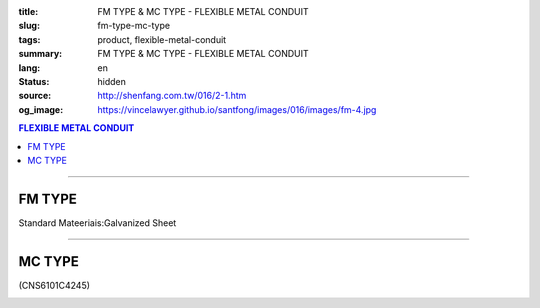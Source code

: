 :title: FM TYPE & MC TYPE - FLEXIBLE METAL CONDUIT
:slug: fm-type-mc-type
:tags: product, flexible-metal-conduit
:summary: FM TYPE & MC TYPE - FLEXIBLE METAL CONDUIT
:lang: en
:status: hidden
:source: http://shenfang.com.tw/016/2-1.htm
:og_image: https://vincelawyer.github.io/santfong/images/016/images/fm-4.jpg

.. contents:: FLEXIBLE METAL CONDUIT

----

FM TYPE
+++++++

Standard Mateeriais:Galvanized Sheet

.. image:: {filename}/images/016/images/fm.jpg
   :name: http://shenfang.com.tw/016/images/fm.jpg
   :alt: product
   :class: img-fluid

.. raw:: html

  <p align="right" style="margin-top: 0; margin-bottom: 0"><font size="2">&nbsp;</font><font size="2" face="新細明體">Unit:<span lang="en">±</span>3mm</font></p>
  <table border="0" cellpadding="0" cellspacing="0" style="border-collapse: collapse" bordercolor="#111111" width="100%" id="AutoNumber23">
    <tr>
      <td width="100%">
      <table border="1" cellpadding="0" cellspacing="0" style="border-collapse: collapse" bordercolor="#111111" width="100%" id="AutoNumber24" height="216">
        <tr>
          <td width="12%" rowspan="2" bgcolor="#FFCCCC" height="46">
          <p align="center" style="margin-top: 0; margin-bottom: 0">         
  <font size="2" face="Arial Narrow">Cat. No.</font></td>
          <td width="12%" rowspan="2" bgcolor="#FFCCCC" height="46">
          <p align="center" style="margin-top: 3; margin-bottom: 0">
          <font face="Arial Narrow" size="2">Nominal Size</font></td>
          <td width="23%" colspan="2" align="center" bgcolor="#FFCCCC" height="28">
          <p style="margin-top: 3; margin-bottom: 0">
          <font face="Arial" size="2">Inner Diameter</font></p>
          <p style="margin-top: 3; margin-bottom: 0">
          <font size="2" face="Arial">(mm)</font></td>
          <td width="23%" colspan="2" align="center" bgcolor="#FFCCCC" height="28">
          <p style="margin-top: 3; margin-bottom: 0">
          <font face="Arial" size="2">Outer Diameter</font></p>
          <p style="margin-top: 3; margin-bottom: 0">
          <font size="2" face="Arial">(mm)</font></td>
          <td width="17%" align="center" bgcolor="#FFCCCC" rowspan="2" height="46">
          <p style="margin-top: 3; margin-bottom: 0"><font face="Arial" size="2">
          Bending Radius</font></p>
          <p style="margin-top: 3; margin-bottom: 0">
          <font size="2" face="Arial">(mm)</font></td>
          <td width="18%" align="center" bgcolor="#FFCCCC" rowspan="2" height="46">
          <p style="margin-top: 3; margin-bottom: 0">
          <font size="2" face="Arial">Lenght Per Roll</font></p>
          <p style="margin-top: 3; margin-bottom: 0">
          <font size="2" face="Arial">(M)</font></td>
        </tr>
        <tr>
          <td width="10%" align="center" bgcolor="#FFCCCC" height="17">
          <p style="margin-top: 0; margin-bottom: 0"><font face="Arial Narrow">min</font></td>
          <td width="11%" align="center" bgcolor="#FFCCCC" height="17">
          <p style="margin-top: 0; margin-bottom: 0"><font face="Arial Narrow">max</font></td>
          <td width="11%" align="center" bgcolor="#FFCCCC" height="17">
          <p style="margin-top: 0; margin-bottom: 0"><font face="Arial Narrow">min</font></td>
          <td width="11%" align="center" bgcolor="#FFCCCC" height="17">
          <p style="margin-top: 0; margin-bottom: 0"><font face="Arial Narrow">max</font></td>
        </tr>
        <tr>
          <td width="12%" align="center" height="16"><font size="2" face="Arial">
          FM03</font></td>
          <td width="12%" align="center" height="16"><font size="2" face="Arial">
          3/8</font></td>
          <td width="10%" align="center" height="16"><font size="2" face="Arial">
          12.3</font></td>
          <td width="11%" align="center" height="16"><font size="2" face="Arial">
          12.8</font></td>
          <td width="11%" align="center" height="16"><font size="2" face="Arial">
          15.7</font></td>
          <td width="11%" align="center" height="16"><font size="2" face="Arial">
          16.2</font></td>
          <td width="18%" align="center" height="16"><font size="2" face="Arial">
          33.0</font></td>
          <td width="15%" align="center" height="16"><font size="2" face="Arial">
          50</font></td>
        </tr>
        <tr>
          <td width="12%" align="center" bgcolor="#FFCCCC" height="16">
          <font size="2" face="Arial">FM 1</font></td>
          <td width="12%" align="center" bgcolor="#FFCCCC" height="16">
          <font size="2" face="Arial">1/2</font></td>
          <td width="10%" align="center" bgcolor="#FFCCCC" height="16">
          <font size="2" face="Arial">15.8</font></td>
          <td width="11%" align="center" bgcolor="#FFCCCC" height="16">
          <font size="2" face="Arial">16.3</font></td>
          <td width="11%" align="center" bgcolor="#FFCCCC" height="16">
          <font size="2" face="Arial">19.2</font></td>
          <td width="11%" align="center" bgcolor="#FFCCCC" height="16">
          <font size="2" face="Arial">19.7</font></td>
          <td width="18%" align="center" bgcolor="#FFCCCC" height="16">
          <font size="2" face="Arial">38.0</font></td>
          <td width="15%" align="center" bgcolor="#FFCCCC" height="16">
          <font size="2" face="Arial">50</font></td>
        </tr>
        <tr>
          <td width="12%" align="center" height="16"><font size="2" face="Arial">
          FM 2</font></td>
          <td width="12%" align="center" height="16"><font size="2" face="Arial">
          3/4</font></td>
          <td width="10%" align="center" height="16"><font size="2" face="Arial">
          20.7</font></td>
          <td width="11%" align="center" height="16"><font size="2" face="Arial">
          21.2</font></td>
          <td width="11%" align="center" height="16"><font size="2" face="Arial">
          24.5</font></td>
          <td width="11%" align="center" height="16"><font size="2" face="Arial">
          25.1</font></td>
          <td width="18%" align="center" height="16"><font size="2" face="Arial">
          45.0</font></td>
          <td width="15%" align="center" height="16"><font size="2" face="Arial">
          50</font></td>
        </tr>
        <tr>
          <td width="12%" align="center" bgcolor="#FFCCCC" height="16">
          <font size="2" face="Arial">FM 3</font></td>
          <td width="12%" align="center" bgcolor="#FFCCCC" height="16">
          <font size="2" face="Arial">1</font></td>
          <td width="10%" align="center" bgcolor="#FFCCCC" height="16">
          <font size="2" face="Arial">26.0</font></td>
          <td width="11%" align="center" bgcolor="#FFCCCC" height="16">
          <font size="2" face="Arial">26.6</font></td>
          <td width="11%" align="center" bgcolor="#FFCCCC" height="16">
          <font size="2" face="Arial">30.4</font></td>
          <td width="11%" align="center" bgcolor="#FFCCCC" height="16">
          <font size="2" face="Arial">31.0</font></td>
          <td width="18%" align="center" bgcolor="#FFCCCC" height="16">
          <font size="2" face="Arial">55.0</font></td>
          <td width="15%" align="center" bgcolor="#FFCCCC" height="16">
          <font size="2" face="Arial">50</font></td>
        </tr>
        <tr>
          <td width="12%" align="center" height="16"><font size="2" face="Arial">
          FM 4</font></td>
          <td width="12%" align="center" height="16"><font size="2" face="Arial">
          1-1/4</font></td>
          <td width="10%" align="center" height="16"><font size="2" face="Arial">
          34.7</font></td>
          <td width="11%" align="center" height="16"><font size="2" face="Arial">
          35.4</font></td>
          <td width="11%" align="center" height="16"><font size="2" face="Arial">
          39.6</font></td>
          <td width="11%" align="center" height="16"><font size="2" face="Arial">
          40.3</font></td>
          <td width="18%" align="center" height="16"><font size="2" face="Arial">
          62.0</font></td>
          <td width="15%" align="center" height="16"><font size="2" face="Arial">
          30</font></td>
        </tr>
        <tr>
          <td width="12%" align="center" bgcolor="#FFCCCC" height="16">
          <font size="2" face="Arial">FM 5</font></td>
          <td width="12%" align="center" bgcolor="#FFCCCC" height="16">
          <font size="2" face="Arial">1-1/2</font></td>
          <td width="10%" align="center" bgcolor="#FFCCCC" height="16">
          <font size="2" face="Arial">40.0</font></td>
          <td width="11%" align="center" bgcolor="#FFCCCC" height="16">
          <font size="2" face="Arial">40.6</font></td>
          <td width="11%" align="center" bgcolor="#FFCCCC" height="16">
          <font size="2" face="Arial">45.2</font></td>
          <td width="11%" align="center" bgcolor="#FFCCCC" height="16">
          <font size="2" face="Arial">45.8</font></td>
          <td width="18%" align="center" bgcolor="#FFCCCC" height="16">
          <font size="2" face="Arial">90.0</font></td>
          <td width="15%" align="center" bgcolor="#FFCCCC" height="16">
          <font size="2" face="Arial">30</font></td>
        </tr>
        <tr>
          <td width="12%" align="center" height="16"><font size="2" face="Arial">
          FM 6</font></td>
          <td width="12%" align="center" height="16"><font size="2" face="Arial">2</font></td>
          <td width="10%" align="center" height="16"><font size="2" face="Arial">
          51.3</font></td>
          <td width="11%" align="center" height="16"><font size="2" face="Arial">
          51.9</font></td>
          <td width="11%" align="center" height="16"><font size="2" face="Arial">
          56.5</font></td>
          <td width="11%" align="center" height="16"><font size="2" face="Arial">
          57.1</font></td>
          <td width="18%" align="center" height="16"><font size="2" face="Arial">
          110.0</font></td>
          <td width="15%" align="center" height="16"><font size="2" face="Arial">
          20</font></td>
        </tr>
        <tr>
          <td width="12%" align="center" bgcolor="#FFCCCC" height="16">
          <font size="2" face="Arial">FM 7</font></td>
          <td width="12%" align="center" bgcolor="#FFCCCC" height="16">
          <font size="2" face="Arial">2-1/2</font></td>
          <td width="10%" align="center" bgcolor="#FFCCCC" height="16">
          <font size="2" face="Arial">63.0</font></td>
          <td width="11%" align="center" bgcolor="#FFCCCC" height="16">
          <font size="2" face="Arial">63.6</font></td>
          <td width="11%" align="center" bgcolor="#FFCCCC" height="16">
          <font size="2" face="Arial">70.5</font></td>
          <td width="11%" align="center" bgcolor="#FFCCCC" height="16">
          <font size="2" face="Arial">71.3</font></td>
          <td width="18%" align="center" bgcolor="#FFCCCC" height="16">
          <font size="2" face="Arial">130.0</font></td>
          <td width="15%" align="center" bgcolor="#FFCCCC" height="16">
          <font size="2" face="Arial">15</font></td>
        </tr>
        <tr>
          <td width="12%" align="center" height="16"><font size="2" face="Arial">
          FM 8</font></td>
          <td width="12%" align="center" height="16"><font size="2" face="Arial">3</font></td>
          <td width="10%" align="center" height="16"><font size="2" face="Arial">
          78.0</font></td>
          <td width="11%" align="center" height="16"><font size="2" face="Arial">
          78.7</font></td>
          <td width="11%" align="center" height="16"><font size="2" face="Arial">
          86.2</font></td>
          <td width="11%" align="center" height="16"><font size="2" face="Arial">
          87.0</font></td>
          <td width="18%" align="center" height="16"><font size="2" face="Arial">
          160.0</font></td>
          <td width="15%" align="center" height="16"><font size="2" face="Arial">
          15</font></td>
        </tr>
        <tr>
          <td width="12%" align="center" bgcolor="#FFCCCC" height="16">
          <font size="2" face="Arial">FM 9</font></td>
          <td width="12%" align="center" bgcolor="#FFCCCC" height="16">
          <font size="2" face="Arial">4</font></td>
          <td width="10%" align="center" bgcolor="#FFCCCC" height="16">
          <font size="2" face="Arial">101.6</font></td>
          <td width="11%" align="center" bgcolor="#FFCCCC" height="16">
          <font size="2" face="Arial">102.6</font></td>
          <td width="11%" align="center" bgcolor="#FFCCCC" height="16">
          <font size="2" face="Arial">110.5</font></td>
          <td width="11%" align="center" bgcolor="#FFCCCC" height="16">
          <font size="2" face="Arial">111.5</font></td>
          <td width="18%" align="center" bgcolor="#FFCCCC" height="16">
          <font size="2" face="Arial">210.0</font></td>
          <td width="15%" align="center" bgcolor="#FFCCCC" height="16">
          <font size="2" face="Arial">10</font></td>
        </tr>
      </table>
      </td>
    </tr>
  </table>

----

MC TYPE
+++++++

(CNS6101C4245)

.. image:: {filename}/images/016/images/mc3.jpg
   :name: http://shenfang.com.tw/016/images/MC3.JPG
   :alt: product
   :class: img-fluid

.. image:: {filename}/images/016/images/mc2-1.jpg
   :name: http://shenfang.com.tw/016/images/MC2-1.JPG
   :alt: product
   :class: img-fluid

.. raw:: html

  <p align="right" style="margin-top: 0; margin-bottom: 0">　</p>
  <p align="right" style="margin-top: 0; margin-bottom: 0"><font size="2">Unit</font><font size="2" face="新細明體">:<span lang="en">±</span>3mm</font></p>
  <table border="0" cellpadding="0" cellspacing="0" style="border-collapse: collapse" bordercolor="#111111" width="100%" id="AutoNumber25">
    <tr>
      <td width="100%">
      <table border="1" cellpadding="0" cellspacing="0" style="border-collapse: collapse" bordercolor="#111111" width="100%" id="AutoNumber26" height="214">
        <tr>
          <td width="12%" rowspan="2" bgcolor="#FFCCCC" height="55">
          <p align="center" style="margin-top: 0; margin-bottom: 0">         
  <font size="2" face="Arial Narrow">Cat. No.</font></td>
          <td width="12%" rowspan="2" bgcolor="#FFCCCC" height="55">
          <p align="center" style="margin-top: 3; margin-bottom: 0">
          <font face="Arial Narrow" size="2">Nominal Size</font></td>
          <td width="23%" colspan="2" align="center" bgcolor="#FFCCCC" height="28">
          <p style="margin-top: 3; margin-bottom: 0">
          <font face="Arial" size="2">Inner Diameter</font></p>
          <p style="margin-top: 3; margin-bottom: 0">
          <font size="2" face="Arial">(mm)</font></td>
          <td width="23%" colspan="2" align="center" bgcolor="#FFCCCC" height="28">
          <p style="margin-top: 3; margin-bottom: 0">
          <font face="Arial" size="2">Outer Diameter</font></p>
          <p style="margin-top: 3; margin-bottom: 0">
          <font size="2" face="Arial">(mm)</font></td>
          <td width="18%" align="center" bgcolor="#FFCCCC" height="54" rowspan="2">
          <p style="margin-top: 3; margin-bottom: 0"><font face="Arial" size="2">
          Bending Radius</font></p>
          <p style="margin-top: 3; margin-bottom: 0">
          <font size="2" face="Arial">(mm)</font></td>
          <td width="15%" align="center" bgcolor="#FFCCCC" height="54" rowspan="2">
          <p style="margin-top: 3; margin-bottom: 0">
          <font size="2" face="Arial">Lenght Per Roll</font></p>
          <p style="margin-top: 3; margin-bottom: 0">
          <font size="2" face="Arial">(M)</font></td>
        </tr>
        <tr>
          <td width="10%" align="center" bgcolor="#FFCCCC" height="1">
          <font face="Arial Narrow">min</font></td>
          <td width="11%" align="center" bgcolor="#FFCCCC" height="1">
          <font face="Arial Narrow">max</font></td>
          <td width="11%" align="center" bgcolor="#FFCCCC" height="1">
          <font face="Arial Narrow">min</font></td>
          <td width="11%" align="center" bgcolor="#FFCCCC" height="1">
          <font face="Arial Narrow">max</font></td>
        </tr>
        <tr>
          <td width="12%" align="center" height="16"><font face="Arial" size="2">
          MC03</font></td>
          <td width="12%" align="center" height="16"><font face="Arial" size="2">
          3/8</font></td>
          <td width="10%" align="center" height="16"><font face="Arial" size="2">
          12.3</font></td>
          <td width="11%" align="center" height="16"><font face="Arial" size="2">
          12.8</font></td>
          <td width="11%" align="center" height="16"><font face="Arial" size="2">
          16.7</font></td>
          <td width="11%" align="center" height="16"><font face="Arial" size="2">
          17.2</font></td>
          <td width="18%" align="center" height="16"><font face="Arial" size="2">
          50</font></td>
          <td width="15%" align="center" height="16"><font face="Arial" size="2">
          50</font></td>
        </tr>
        <tr>
          <td width="12%" align="center" bgcolor="#FFCCCC" height="16">
          <font face="Arial" size="2">MC 1</font></td>
          <td width="12%" align="center" bgcolor="#FFCCCC" height="16">
          <font face="Arial" size="2">1/2</font></td>
          <td width="10%" align="center" bgcolor="#FFCCCC" height="16">
          <font face="Arial" size="2">15.7</font></td>
          <td width="11%" align="center" bgcolor="#FFCCCC" height="16">
          <font face="Arial" size="2">16.3</font></td>
          <td width="11%" align="center" bgcolor="#FFCCCC" height="16">
          <font face="Arial" size="2">20.2</font></td>
          <td width="11%" align="center" bgcolor="#FFCCCC" height="16">
          <font face="Arial" size="2">20.7</font></td>
          <td width="18%" align="center" bgcolor="#FFCCCC" height="16">
          <font face="Arial" size="2">65</font></td>
          <td width="15%" align="center" bgcolor="#FFCCCC" height="16">
          <font face="Arial" size="2">50</font></td>
        </tr>
        <tr>
          <td width="12%" align="center" height="16"><font face="Arial" size="2">
          MC 2</font></td>
          <td width="12%" align="center" height="16"><font face="Arial" size="2">
          3/4</font></td>
          <td width="10%" align="center" height="16"><font face="Arial" size="2">
          20.7</font></td>
          <td width="11%" align="center" height="16"><font face="Arial" size="2">
          21.2</font></td>
          <td width="11%" align="center" height="16"><font face="Arial" size="2">
          25.5</font></td>
          <td width="11%" align="center" height="16"><font face="Arial" size="2">
          26.1</font></td>
          <td width="18%" align="center" height="16"><font face="Arial" size="2">
          75</font></td>
          <td width="15%" align="center" height="16"><font face="Arial" size="2">
          50</font></td>
        </tr>
        <tr>
          <td width="12%" align="center" bgcolor="#FFCCCC" height="16">
          <font face="Arial" size="2">MC 3</font></td>
          <td width="12%" align="center" bgcolor="#FFCCCC" height="16">
          <font face="Arial" size="2">1</font></td>
          <td width="10%" align="center" bgcolor="#FFCCCC" height="16">
          <font face="Arial" size="2">26.0</font></td>
          <td width="11%" align="center" bgcolor="#FFCCCC" height="16">
          <font face="Arial" size="2">26.6</font></td>
          <td width="11%" align="center" bgcolor="#FFCCCC" height="16">
          <font face="Arial" size="2">31.6</font></td>
          <td width="11%" align="center" bgcolor="#FFCCCC" height="16">
          <font face="Arial" size="2">32.2</font></td>
          <td width="18%" align="center" bgcolor="#FFCCCC" height="16">
          <font face="Arial" size="2">100</font></td>
          <td width="15%" align="center" bgcolor="#FFCCCC" height="16">
          <font face="Arial" size="2">50</font></td>
        </tr>
        <tr>
          <td width="12%" align="center" height="16"><font face="Arial" size="2">
          MC 4</font></td>
          <td width="12%" align="center" height="16"><font face="Arial" size="2">
          1-1/4</font></td>
          <td width="10%" align="center" height="16"><font face="Arial" size="2">
          34.7</font></td>
          <td width="11%" align="center" height="16"><font face="Arial" size="2">
          35.4</font></td>
          <td width="11%" align="center" height="16"><font face="Arial" size="2">
          40.8</font></td>
          <td width="11%" align="center" height="16"><font face="Arial" size="2">
          41.5</font></td>
          <td width="18%" align="center" height="16"><font face="Arial" size="2">
          125</font></td>
          <td width="15%" align="center" height="16"><font face="Arial" size="2">
          30</font></td>
        </tr>
        <tr>
          <td width="12%" align="center" bgcolor="#FFCCCC" height="16">
          <font face="Arial" size="2">MC 5</font></td>
          <td width="12%" align="center" bgcolor="#FFCCCC" height="16">
          <font face="Arial" size="2">1-1/2</font></td>
          <td width="10%" align="center" bgcolor="#FFCCCC" height="16">
          <font face="Arial" size="2">40.0</font></td>
          <td width="11%" align="center" bgcolor="#FFCCCC" height="16">
          <font face="Arial" size="2">40.6</font></td>
          <td width="11%" align="center" bgcolor="#FFCCCC" height="16">
          <font face="Arial" size="2">46.6</font></td>
          <td width="11%" align="center" bgcolor="#FFCCCC" height="16">
          <font face="Arial" size="2">47.2</font></td>
          <td width="18%" align="center" bgcolor="#FFCCCC" height="16">
          <font face="Arial" size="2">150</font></td>
          <td width="15%" align="center" bgcolor="#FFCCCC" height="16">
          <font face="Arial" size="2">30</font></td>
        </tr>
        <tr>
          <td width="12%" align="center" height="16"><font face="Arial" size="2">
          MC 6</font></td>
          <td width="12%" align="center" height="16"><font face="Arial" size="2">2</font></td>
          <td width="10%" align="center" height="16"><font face="Arial" size="2">
          51.3</font></td>
          <td width="11%" align="center" height="16"><font face="Arial" size="2">
          51.9</font></td>
          <td width="11%" align="center" height="16"><font face="Arial" size="2">
          58.1</font></td>
          <td width="11%" align="center" height="16"><font face="Arial" size="2">
          58.7</font></td>
          <td width="18%" align="center" height="16"><font face="Arial" size="2">
          175</font></td>
          <td width="15%" align="center" height="16"><font face="Arial" size="2">
          20</font></td>
        </tr>
        <tr>
          <td width="12%" align="center" bgcolor="#FFCCCC" height="16">
          <font face="Arial" size="2">MC 7</font></td>
          <td width="12%" align="center" bgcolor="#FFCCCC" height="16">
          <font face="Arial" size="2">2-1/2</font></td>
          <td width="10%" align="center" bgcolor="#FFCCCC" height="16">
          <font face="Arial" size="2">62.9</font></td>
          <td width="11%" align="center" bgcolor="#FFCCCC" height="16">
          <font face="Arial" size="2">63.6</font></td>
          <td width="11%" align="center" bgcolor="#FFCCCC" height="16">
          <font face="Arial" size="2">72.1</font></td>
          <td width="11%" align="center" bgcolor="#FFCCCC" height="16">
          <font face="Arial" size="2">73.0</font></td>
          <td width="18%" align="center" bgcolor="#FFCCCC" height="16">
          <font face="Arial" size="2">200</font></td>
          <td width="15%" align="center" bgcolor="#FFCCCC" height="16">
          <font face="Arial" size="2">10</font></td>
        </tr>
        <tr>
          <td width="12%" align="center" height="16"><font face="Arial" size="2">
          MC 8</font></td>
          <td width="12%" align="center" height="16"><font face="Arial" size="2">3</font></td>
          <td width="10%" align="center" height="16"><font face="Arial" size="2">
          77.9</font></td>
          <td width="11%" align="center" height="16"><font face="Arial" size="2">
          78.7</font></td>
          <td width="11%" align="center" height="16"><font face="Arial" size="2">
          87.9</font></td>
          <td width="11%" align="center" height="16"><font face="Arial" size="2">
          88.9</font></td>
          <td width="18%" align="center" height="16"><font face="Arial" size="2">
          225</font></td>
          <td width="15%" align="center" height="16"><font face="Arial" size="2">
          10</font></td>
        </tr>
        <tr>
          <td width="12%" align="center" bgcolor="#FFCCCC" height="5">
          <font face="Arial" size="2">MC 9</font></td>
          <td width="12%" align="center" bgcolor="#FFCCCC" height="5">
          <font face="Arial" size="2">4</font></td>
          <td width="10%" align="center" bgcolor="#FFCCCC" height="5">
          <font face="Arial" size="2">101.6</font></td>
          <td width="11%" align="center" bgcolor="#FFCCCC" height="5">
          <font face="Arial" size="2">102.6</font></td>
          <td width="11%" align="center" bgcolor="#FFCCCC" height="5">
          <font face="Arial" size="2">113.2</font></td>
          <td width="11%" align="center" bgcolor="#FFCCCC" height="5">
          <font face="Arial" size="2">114.3</font></td>
          <td width="18%" align="center" bgcolor="#FFCCCC" height="5">
          <font face="Arial" size="2">275</font></td>
          <td width="15%" align="center" bgcolor="#FFCCCC" height="5">
          <font face="Arial" size="2">10</font></td>
        </tr>
      </table>
      </td>
    </tr>
  </table>

